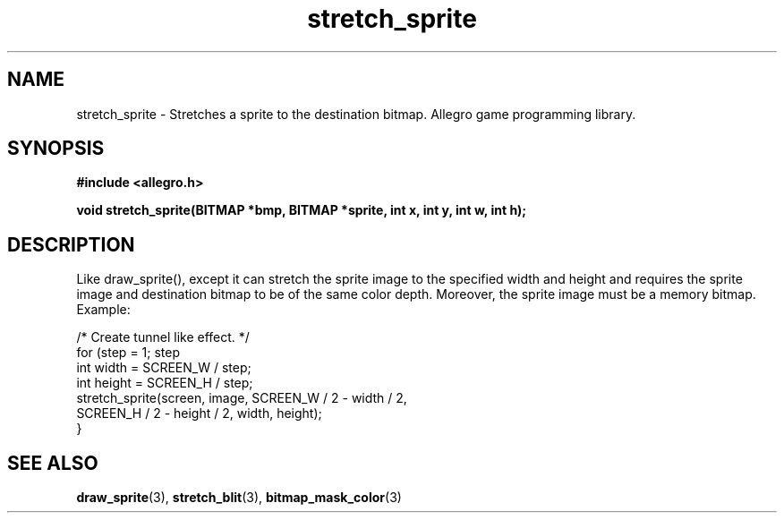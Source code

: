.\" Generated by the Allegro makedoc utility
.TH stretch_sprite 3 "version 4.4.3" "Allegro" "Allegro manual"
.SH NAME
stretch_sprite \- Stretches a sprite to the destination bitmap. Allegro game programming library.\&
.SH SYNOPSIS
.B #include <allegro.h>

.sp
.B void stretch_sprite(BITMAP *bmp, BITMAP *sprite, int x, int y, int w, int h);
.SH DESCRIPTION
Like draw_sprite(), except it can stretch the sprite image to the 
specified width and height and requires the sprite image and destination 
bitmap to be of the same color depth. Moreover, the sprite image must 
be a memory bitmap. Example:

.nf
   /* Create tunnel like effect. */
   for (step = 1; step 
      int width = SCREEN_W / step;
      int height = SCREEN_H / step;
      stretch_sprite(screen, image, SCREEN_W / 2 - width / 2,
                     SCREEN_H / 2 - height / 2, width, height);
   }
.fi

.SH SEE ALSO
.BR draw_sprite (3),
.BR stretch_blit (3),
.BR bitmap_mask_color (3)
